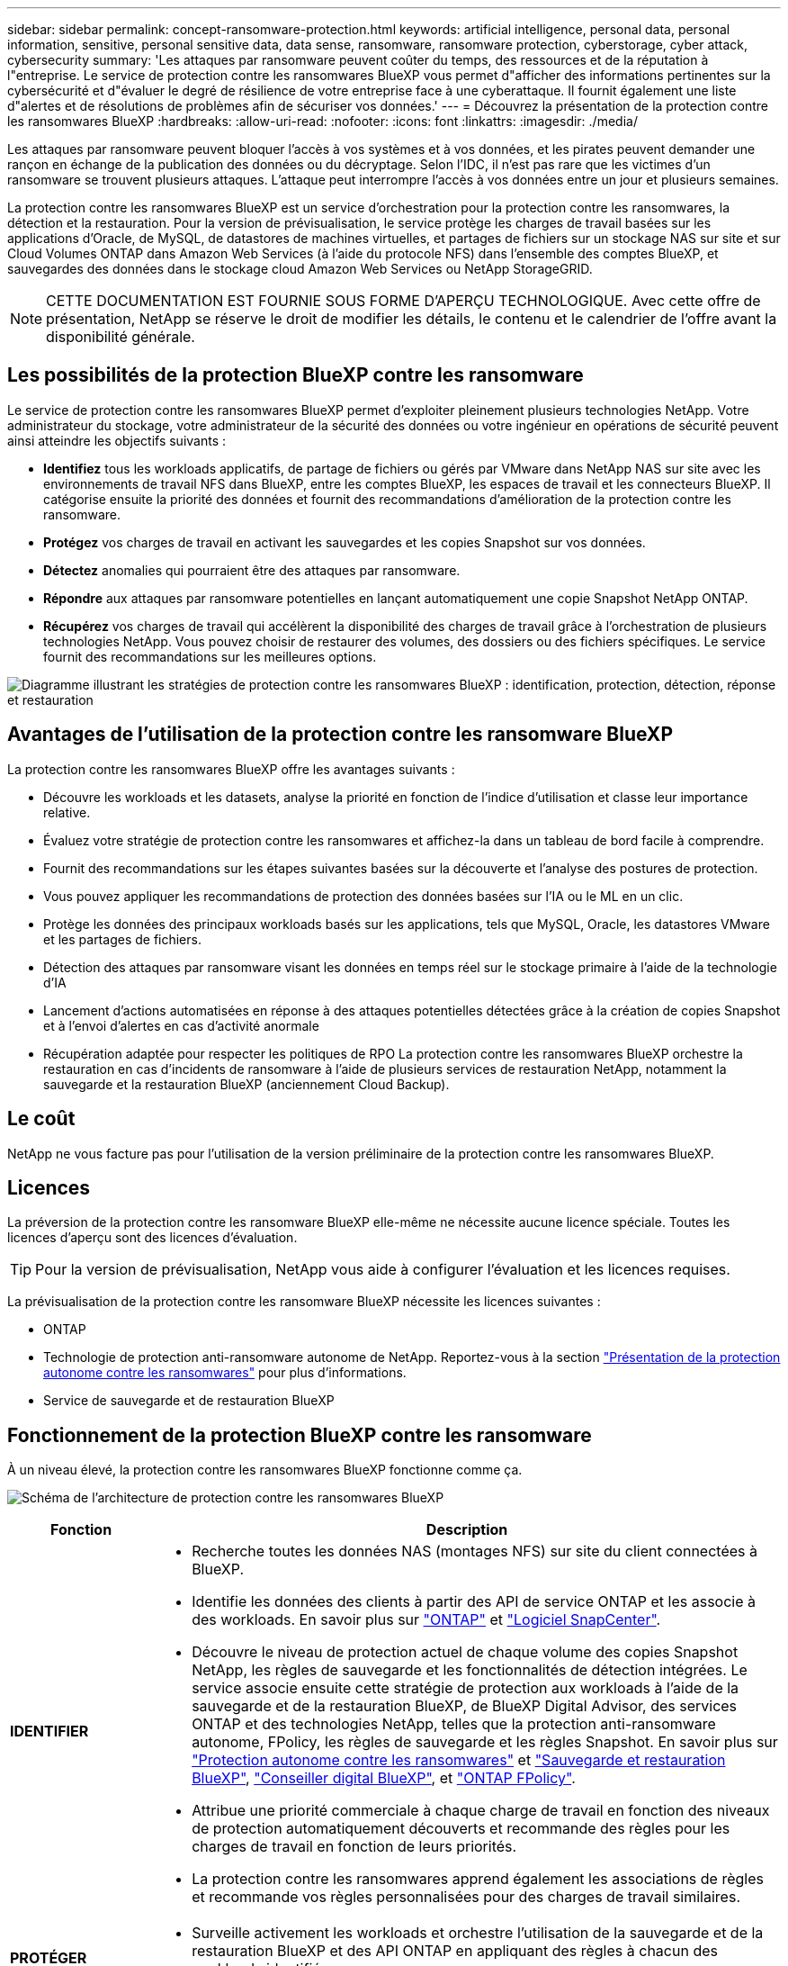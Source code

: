 ---
sidebar: sidebar 
permalink: concept-ransomware-protection.html 
keywords: artificial intelligence, personal data, personal information, sensitive, personal sensitive data, data sense, ransomware, ransomware protection, cyberstorage, cyber attack, cybersecurity 
summary: 'Les attaques par ransomware peuvent coûter du temps, des ressources et de la réputation à l"entreprise. Le service de protection contre les ransomwares BlueXP vous permet d"afficher des informations pertinentes sur la cybersécurité et d"évaluer le degré de résilience de votre entreprise face à une cyberattaque. Il fournit également une liste d"alertes et de résolutions de problèmes afin de sécuriser vos données.' 
---
= Découvrez la présentation de la protection contre les ransomwares BlueXP
:hardbreaks:
:allow-uri-read: 
:nofooter: 
:icons: font
:linkattrs: 
:imagesdir: ./media/


[role="lead"]
Les attaques par ransomware peuvent bloquer l'accès à vos systèmes et à vos données, et les pirates peuvent demander une rançon en échange de la publication des données ou du décryptage. Selon l'IDC, il n'est pas rare que les victimes d'un ransomware se trouvent plusieurs attaques. L'attaque peut interrompre l'accès à vos données entre un jour et plusieurs semaines.

La protection contre les ransomwares BlueXP est un service d'orchestration pour la protection contre les ransomwares, la détection et la restauration. Pour la version de prévisualisation, le service protège les charges de travail basées sur les applications d'Oracle, de MySQL, de datastores de machines virtuelles, et partages de fichiers sur un stockage NAS sur site et sur Cloud Volumes ONTAP dans Amazon Web Services (à l'aide du protocole NFS) dans l'ensemble des comptes BlueXP, et sauvegardes des données dans le stockage cloud Amazon Web Services ou NetApp StorageGRID.


NOTE: CETTE DOCUMENTATION EST FOURNIE SOUS FORME D'APERÇU TECHNOLOGIQUE.  Avec cette offre de présentation, NetApp se réserve le droit de modifier les détails, le contenu et le calendrier de l'offre avant la disponibilité générale.



== Les possibilités de la protection BlueXP contre les ransomware

Le service de protection contre les ransomwares BlueXP permet d'exploiter pleinement plusieurs technologies NetApp. Votre administrateur du stockage, votre administrateur de la sécurité des données ou votre ingénieur en opérations de sécurité peuvent ainsi atteindre les objectifs suivants :

* *Identifiez* tous les workloads applicatifs, de partage de fichiers ou gérés par VMware dans NetApp NAS sur site avec les environnements de travail NFS dans BlueXP, entre les comptes BlueXP, les espaces de travail et les connecteurs BlueXP. Il catégorise ensuite la priorité des données et fournit des recommandations d'amélioration de la protection contre les ransomware.
* *Protégez* vos charges de travail en activant les sauvegardes et les copies Snapshot sur vos données.
* *Détectez* anomalies qui pourraient être des attaques par ransomware.


* *Répondre* aux attaques par ransomware potentielles en lançant automatiquement une copie Snapshot NetApp ONTAP.
* *Récupérez* vos charges de travail qui accélèrent la disponibilité des charges de travail grâce à l'orchestration de plusieurs technologies NetApp. Vous pouvez choisir de restaurer des volumes, des dossiers ou des fichiers spécifiques. Le service fournit des recommandations sur les meilleures options.


image:diagram-rp-features-phases2.png["Diagramme illustrant les stratégies de protection contre les ransomwares BlueXP : identification, protection, détection, réponse et restauration"]



== Avantages de l'utilisation de la protection contre les ransomware BlueXP

La protection contre les ransomwares BlueXP offre les avantages suivants :

* Découvre les workloads et les datasets, analyse la priorité en fonction de l'indice d'utilisation et classe leur importance relative.
* Évaluez votre stratégie de protection contre les ransomwares et affichez-la dans un tableau de bord facile à comprendre.
* Fournit des recommandations sur les étapes suivantes basées sur la découverte et l'analyse des postures de protection.
* Vous pouvez appliquer les recommandations de protection des données basées sur l'IA ou le ML en un clic.
* Protège les données des principaux workloads basés sur les applications, tels que MySQL, Oracle, les datastores VMware et les partages de fichiers.
* Détection des attaques par ransomware visant les données en temps réel sur le stockage primaire à l'aide de la technologie d'IA
* Lancement d'actions automatisées en réponse à des attaques potentielles détectées grâce à la création de copies Snapshot et à l'envoi d'alertes en cas d'activité anormale
* Récupération adaptée pour respecter les politiques de RPO La protection contre les ransomwares BlueXP orchestre la restauration en cas d'incidents de ransomware à l'aide de plusieurs services de restauration NetApp, notamment la sauvegarde et la restauration BlueXP (anciennement Cloud Backup).




== Le coût

NetApp ne vous facture pas pour l'utilisation de la version préliminaire de la protection contre les ransomwares BlueXP.



== Licences

La préversion de la protection contre les ransomware BlueXP elle-même ne nécessite aucune licence spéciale.  Toutes les licences d'aperçu sont des licences d'évaluation.


TIP: Pour la version de prévisualisation, NetApp vous aide à configurer l'évaluation et les licences requises.

La prévisualisation de la protection contre les ransomware BlueXP nécessite les licences suivantes :

* ONTAP
* Technologie de protection anti-ransomware autonome de NetApp. Reportez-vous à la section https://docs.netapp.com/us-en/ontap/anti-ransomware/index.html["Présentation de la protection autonome contre les ransomwares"^] pour plus d'informations.
* Service de sauvegarde et de restauration BlueXP




== Fonctionnement de la protection BlueXP contre les ransomware

À un niveau élevé, la protection contre les ransomwares BlueXP fonctionne comme ça.

image:diagram-rp-architecture-preview3.png["Schéma de l'architecture de protection contre les ransomwares BlueXP"]

[cols="15,65a"]
|===
| Fonction | Description 


| *IDENTIFIER*  a| 
* Recherche toutes les données NAS (montages NFS) sur site du client connectées à BlueXP.
* Identifie les données des clients à partir des API de service ONTAP et les associe à des workloads. En savoir plus sur https://docs.netapp.com/us-en/ontap-family/["ONTAP"^] et https://docs.netapp.com/us-en/snapcenter/index.html["Logiciel SnapCenter"^].
* Découvre le niveau de protection actuel de chaque volume des copies Snapshot NetApp, les règles de sauvegarde et les fonctionnalités de détection intégrées. Le service associe ensuite cette stratégie de protection aux workloads à l'aide de la sauvegarde et de la restauration BlueXP, de BlueXP Digital Advisor, des services ONTAP et des technologies NetApp, telles que la protection anti-ransomware autonome, FPolicy, les règles de sauvegarde et les règles Snapshot.
En savoir plus sur https://docs.netapp.com/us-en/ontap/anti-ransomware/index.html["Protection autonome contre les ransomwares"^] et https://docs.netapp.com/us-en/bluexp-backup-recovery/index.html["Sauvegarde et restauration BlueXP"^], https://docs.netapp.com/us-en/active-iq/index.html["Conseiller digital BlueXP"^], et https://docs.netapp.com/us-en/ontap/nas-audit/two-parts-fpolicy-solution-concept.html["ONTAP FPolicy"^].
* Attribue une priorité commerciale à chaque charge de travail en fonction des niveaux de protection automatiquement découverts et recommande des règles pour les charges de travail en fonction de leurs priorités.
* La protection contre les ransomwares apprend également les associations de règles et recommande vos règles personnalisées pour des charges de travail similaires.




| *PROTÉGER*  a| 
* Surveille activement les workloads et orchestre l'utilisation de la sauvegarde et de la restauration BlueXP et des API ONTAP en appliquant des règles à chacun des workloads identifiés.




| *DÉTECTER*  a| 
* Détecte les attaques potentielles à l'aide d'un modèle de machine learning intégré qui détecte les activités et le chiffrement potentiellement anormaux.
* Cette fonctionnalité propose une détection double couche, qui commence par détecter les attaques par ransomware potentielles dans le stockage primaire et répondre aux activités anormales avec des copies Snapshot automatisées supplémentaires qui créent les points de restauration de données les plus proches. Ce service permet d'approfondir l'identification des attaques potentielles avec plus de précision sans affecter les performances des principaux workloads.
* Déterminez les fichiers suspects spécifiques et mappent cette attaque aux workloads associés à l'aide de ONTAP, de la protection anti-ransomware autonome et des technologies FPolicy.




| *RÉPONDRE*  a| 
* Affiche les données pertinentes, telles que l'activité des fichiers, l'activité des utilisateurs et l'entropie, pour vous aider à mener à bien les analyses d'attaque.
* Initie des copies Snapshot rapides à l'aide des technologies et produits NetApp tels que ONTAP, la protection anti-ransomware autonome et FPolicy.




| *RÉCUPÉRER*  a| 
* Détermine le meilleur Snapshot ou sauvegarde et recommande le meilleur point de restauration réel (RPA) à l'aide des technologies de sauvegarde et de restauration BlueXP, de ONTAP, de protection anti-ransomware autonome et des services et technologies FPolicy.
* Orchestre la restauration des workloads, y compris les machines virtuelles, les partages de fichiers et les bases de données avec cohérence des applications.


|===


== Cibles de sauvegarde, environnements de travail et sources de données pris en charge

Utilisez l'aperçu de la protection contre les ransomwares BlueXP pour découvrir comment vos données sont résilientes face à une cyberattaque sur les types de cibles de sauvegarde, d'environnements de travail et de sources de données suivants :

*Cibles de sauvegarde prises en charge*

* Amazon Web Services (AWS) S3
* NetApp StorageGRID


*Environnements de travail pris en charge*

* NAS ONTAP sur site (utilisant le protocole NFS)
* ONTAP Select
* Cloud Volumes ONTAP dans AWS (via le protocole NFS)


*Sources de données*

Pour la version Preview, le service protège les charges de travail basées sur les applications suivantes :

* Partages de fichiers NetApp
* Les datastores VMware
* Bases de données (pour la version preview, Oracle et MySQL)




== Des conditions qui peuvent vous aider à protéger vos données contre les ransomwares

Pour en savoir plus sur la terminologie relative à la protection contre les ransomwares,

* *Protection* : la protection dans BlueXP contre les ransomware signifie que les snapshots et les sauvegardes immuables s'effectuent sur une base régulière vers un domaine de sécurité différent à l'aide de politiques de protection.
* *Charge de travail* : dans la version préliminaire de la protection contre les ransomwares BlueXP, une charge de travail peut inclure des bases de données MySQL ou Oracle, des datastores VMware ou des partages de fichiers.

